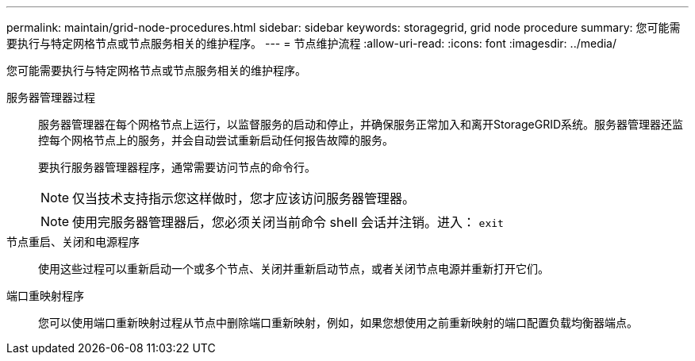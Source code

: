 ---
permalink: maintain/grid-node-procedures.html 
sidebar: sidebar 
keywords: storagegrid, grid node procedure 
summary: 您可能需要执行与特定网格节点或节点服务相关的维护程序。 
---
= 节点维护流程
:allow-uri-read: 
:icons: font
:imagesdir: ../media/


[role="lead"]
您可能需要执行与特定网格节点或节点服务相关的维护程序。

服务器管理器过程:: 服务器管理器在每个网格节点上运行，以监督服务的启动和停止，并确保服务正常加入和离开StorageGRID系统。服务器管理器还监控每个网格节点上的服务，并会自动尝试重新启动任何报告故障的服务。
+
--
要执行服务器管理器程序，通常需要访问节点的命令行。


NOTE: 仅当技术支持指示您这样做时，您才应该访问服务器管理器。


NOTE: 使用完服务器管理器后，您必须关闭当前命令 shell 会话并注销。进入： `exit`

--
节点重启、关闭和电源程序:: 使用这些过程可以重新启动一个或多个节点、关闭并重新启动节点，或者关闭节点电源并重新打开它们。
端口重映射程序:: 您可以使用端口重新映射过程从节点中删除端口重新映射，例如，如果您想使用之前重新映射的端口配置负载均衡器端点。

